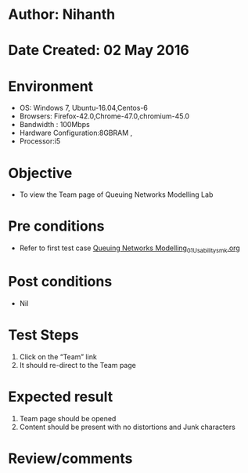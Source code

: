 * Author: Nihanth
* Date Created: 02 May 2016
* Environment
  - OS: Windows 7, Ubuntu-16.04,Centos-6
  - Browsers: Firefox-42.0,Chrome-47.0,chromium-45.0
  - Bandwidth : 100Mbps
  - Hardware Configuration:8GBRAM , 
  - Processor:i5

* Objective
  - To view the Team page of Queuing Networks Modelling Lab

* Pre conditions
  - Refer to first test case [[https://github.com/Virtual-Labs/queueing-networks-modelling-lab-iitd/blob/master/test-cases/integration_test-cases/System/Queuing Networks Modelling_01_Usability_smk.org][Queuing Networks Modelling_01_Usability_smk.org]]

* Post conditions
  - Nil
* Test Steps
  1. Click on the “Team” link 
  2. It should re-direct to the Team page

* Expected result
  1. Team page should be opened
  2. Content should be present with no distortions and Junk characters

* Review/comments


